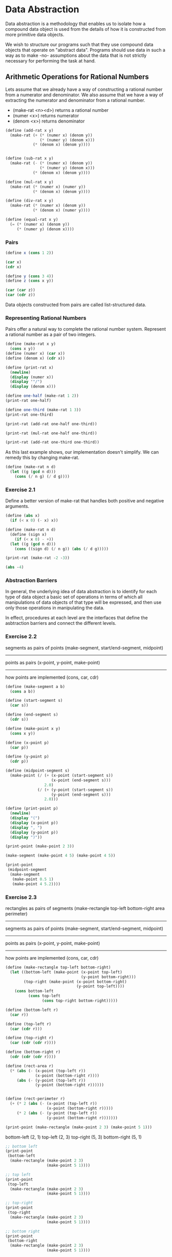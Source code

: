 * Data Abstraction
:PROPERTIES:
:header-args: :session scheme :results value
:END:

Data abstraction is a methodology that enables us to isolate how a compound data object is used from the details of how it is constructed from more primitive data objects.

We wish to structure our programs such that they use compound data objects that operate on "abstract data". Programs should use data in such a way as to make -no- assumptions about the data that is not strictly necessary for performing the task at hand. 

** Arithmetic Operations for Rational Numbers

Lets assume that we already have a way of constructing a rational number from a numerator and denominator. We also assume that we have a way of extracting the numerator and denominator from a rational number. 

- (make-rat <n><d>) returns a rational number 
- (numer <x>) returns numerator
- (denom <x>) returns denominator 


#+DOWNLOADED: /tmp/screenshot.png @ 2020-02-16 09:16:29
[[file:Data Abstraction/screenshot_2020-02-16_09-16-29.png]]

#+BEGIN_SRC scheme
(define (add-rat x y)
  (make-rat (+ (* (numer x) (denom y))
               (* (numer y) (denom x)))
            (* (denom x) (denom y))))


(define (sub-rat x y)
  (make-rat (- (* (numer x) (denom y))
               (* (numer y) (denom x)))
            (* (denom x) (denom y))))

(define (mul-rat x y)
  (make-rat (* (numer x) (numer y))
            (* (denom x) (denom y))))

(define (div-rat x y)
  (make-rat (* (numer x) (denom y))
            (* (denom x) (numer y))))

(define (equal-rat x y)
  (= (* (numer x) (denom y))
     (* (numer y) (denom x))))
#+END_SRC

#+RESULTS:
: #[constant 40 #x2]

*** Pairs

#+BEGIN_SRC scheme
(define x (cons 1 2))

(car x)
(cdr x)
#+END_SRC

#+RESULTS:

#+BEGIN_SRC scheme
(define y (cons 3 4))
(define z (cons x y))

(car (car z))
(car (cdr z))
#+END_SRC

#+RESULTS:

Data objects constructed from pairs are called list-structured data. 

*** Representing Rational Numbers

Pairs offer a natural way to complete the rational number system. Represent a rational number as a pair of two integers.

#+BEGIN_SRC scheme
(define (make-rat x y)
  (cons x y))
(define (numer x) (car x))
(define (denom x) (cdr x))

(define (print-rat x)
  (newline)
  (display (numer x))
  (display '"/")
  (display (denom x)))
#+END_SRC

#+RESULTS:

#+BEGIN_SRC scheme
(define one-half (make-rat 1 2))
(print-rat one-half)
#+END_SRC


#+BEGIN_SRC scheme
(define one-third (make-rat 1 3))
(print-rat one-third)
#+END_SRC

#+BEGIN_SRC scheme
(print-rat (add-rat one-half one-third))
#+END_SRC

#+BEGIN_SRC scheme
(print-rat (mul-rat one-half one-third))
#+END_SRC

#+BEGIN_SRC scheme
(print-rat (add-rat one-third one-third))
#+END_SRC

As this last example shows, our implementation doesn't simplify. We can remedy this by changing make-rat. 

#+BEGIN_SRC scheme
(define (make-rat n d)
  (let ((g (gcd n d)))
    (cons (/ n g) (/ d g))))
#+END_SRC

*** Exercise 2.1 

Define a better version of make-rat that handles both positive and negative arguments. 

#+BEGIN_SRC scheme
(define (abs x)
  (if (< x 0) (- x) x))

(define (make-rat n d)
  (define (sign x)
    (if (< x 0) - +))
  (let ((g (gcd n d)))
    (cons ((sign d) (/ n g)) (abs (/ d g)))))
#+END_SRC

#+BEGIN_SRC scheme :results output
(print-rat (make-rat -2 -3))
#+END_SRC

#+RESULTS:
: 
: 2/3

#+BEGIN_SRC scheme
(abs -4)
#+END_SRC

#+RESULTS:
: 4

*** Abstraction Barriers 


#+DOWNLOADED: /tmp/screenshot.png @ 2020-02-17 17:08:00
[[file:Data Abstraction/screenshot_2020-02-17_17-08-00.png]]

In general, the underlying idea of data abstraction is to identify for each type of data object a basic set of operations in terms of which all manipulations of data objects of that type will be expressed, and then use only those operations in manipulating the data. 

In effect, procedures at each level are the interfaces that define the asbtraction barriers and connect the different levels. 

*** Exercise 2.2 

segments as pairs of points (make-segment, start/end-segment, midpoint)
------------------
points as pairs (x-point, y-point, make-point)
------------------
how points are implemented (cons, car, cdr)

#+BEGIN_SRC scheme
(define (make-segment a b)
  (cons a b))

(define (start-segment s)
  (car s))

(define (end-segment s)
  (cdr s))

(define (make-point x y)
  (cons x y))

(define (x-point p)
  (car p))

(define (y-point p)
  (cdr p))

(define (midpoint-segment s)
  (make-point (/ (+ (x-point (start-segment s))
                    (x-point (end-segment s)))
                 2.0)
              (/ (+ (y-point (start-segment s))
                    (y-point (end-segment s)))
                 2.0)))

(define (print-point p)
  (newline)
  (display "(")
  (display (x-point p))
  (display ", ")
  (display (y-point p))
  (display ")"))
#+END_SRC

#+RESULTS:
: print-point

#+BEGIN_SRC scheme :results output
(print-point (make-point 2 3))
#+END_SRC

#+RESULTS:
: 
: (2, 3)

#+BEGIN_SRC scheme :results output
(make-segment (make-point 4 5) (make-point 4 5))
#+END_SRC

#+BEGIN_SRC scheme :results output
(print-point
 (midpoint-segment
  (make-segment
   (make-point 0.5 1)
   (make-point 4 5.2))))
#+END_SRC

*** Exercise 2.3 

rectangles as pairs of segments (make-rectangle top-left bottom-right area perimeter)
------------------
segments as pairs of points (make-segment, start/end-segment, midpoint)
------------------
points as pairs (x-point, y-point, make-point)
------------------
how points are implemented (cons, car, cdr)


#+BEGIN_SRC scheme
(define (make-rectangle top-left bottom-right)
  (let ((bottom-left (make-point (x-point top-left) 
                                 (y-point bottom-right)))
        (top-right (make-point (x-point bottom-right)
                               (y-point top-left))))
    (cons bottom-left
          (cons top-left
                (cons top-right bottom-right)))))
  
(define (bottom-left r)
  (car r))

(define (top-left r)
  (car (cdr r)))

(define (top-right r)
  (car (cdr (cdr r))))

(define (bottom-right r)
  (cdr (cdr (cdr r))))

(define (rect-area r)
  (* (abs (- (x-point (top-left r))
             (x-point (bottom-right r))))
     (abs (- (y-point (top-left r))
             (y-point (bottom-right r))))))


(define (rect-perimeter r)
  (+ (* 2 (abs (- (x-point (top-left r))
                  (x-point (bottom-right r)))))
     (* 2 (abs (- (y-point (top-left r))
                  (y-point (bottom-right r)))))))
#+END_SRC

#+BEGIN_SRC scheme :results output
(print-point (make-rectangle (make-point 2 3) (make-point 5 1)))
#+END_SRC

#+RESULTS:
: 
: ((2 . 1), ((2 . 3) (5 . 3) 5 . 1))

bottom-left (2, 1)
top-left (2, 3)
top-right (5, 3)
bottom-right (5, 1)

#+BEGIN_SRC scheme :results output
;; bottom left
(print-point
 (bottom-left
  (make-rectangle (make-point 2 3)
                  (make-point 5 1))))
#+END_SRC

#+RESULTS:
: 
: (2, 1)

#+BEGIN_SRC scheme :results output
;; top left
(print-point
 (top-left
  (make-rectangle (make-point 2 3)
                  (make-point 5 1))))
#+END_SRC

#+RESULTS:
: 
: (2, 3)

#+BEGIN_SRC scheme :results output
;; top-right 
(print-point
 (top-right
  (make-rectangle (make-point 2 3)
                  (make-point 5 1))))
#+END_SRC

#+RESULTS:
: 
: (5, 3)

#+BEGIN_SRC scheme :results output
;; bottom right
(print-point
 (bottom-right
  (make-rectangle (make-point 2 3)
                  (make-point 5 1))))
#+END_SRC

#+RESULTS:
: 
: (5, 1)

#+BEGIN_SRC scheme
(rect-area
 (make-rectangle (make-point 2 3)
                 (make-point 5 1)))
#+END_SRC

#+RESULTS:
: 6

#+BEGIN_SRC scheme
(rect-perimeter
 (make-rectangle (make-point 2 3)
                 (make-point 5 1)))
#+END_SRC

#+RESULTS:
: 10

*** What is meant by data?

In general, we can think of data as defined by some collection of selectors and constructors, together with specified conditions that these procedures must fulfill in order to be a valid representation. 

#+BEGIN_SRC scheme
(define (cons x y)
  (define (dispatch m)
    (cond ((= m 0) x)
          ((= m 1) y)
          (else (error "Argument not 0 or 1: CONS" m))))
  dispatch)

(define (car z) (z 0))
(define (cdr z) (z 1))
#+END_SRC

#+RESULTS:
: cdr

#+BEGIN_SRC scheme
(cdr (cons 1 2))
#+END_SRC

#+RESULTS:
: 2

This example demonstrates that the ability to manipulate procedures as objects automatically provides the ability to represent compound data. This style of programming is often called message passing.

*** Exercise 2.4 

#+BEGIN_SRC scheme
(define (cons x y)
  (lambda (m) (m x y)))

(define (car z)
  (z (lambda (p q) p)))

(define (cdr z)
  (z (lambda (p q) q)))
#+END_SRC

#+RESULTS:
: cdr

#+BEGIN_SRC scheme
(car (cons 5 6))
(cdr (cons 5 6))
#+END_SRC

#+RESULTS:
: 6

#+BEGIN_SRC scheme
;;(car (cons 5 6))
((cons 5 6) (lambda (p q) p))
((lambda (m) (m 5 6)) (lambda (p q) p))
((lambda ((lambda (p q) p)) ((lambda (p q) p) 5 6)))
((lambda ((lambda (p q) p)) ((lambda (5 6) 5) 5 6)))
((lambda ((lambda (p q) p)) 5))
#+END_SRC

*** Exercise 2.5 

I'm not sure I understand the question entirely. It seems to me that every non negative integer can not be represented as 2^a3^b. Consider 5, or 10. 

#+BEGIN_SRC scheme
(define (largest-power a i)
  (if (= (remainder i a) 0)
      (+ 1 (largest-power a (/ i a)))
      0))

(define (car i)
  (largest-power 2 i))

(define (cdr i)
  (largest-power 3 i))
#+END_SRC

#+RESULTS:
: #[constant 40 #x2]

#+BEGIN_SRC scheme
(largest-power 2 64)
#+END_SRC

#+RESULTS:
: 6

#+BEGIN_SRC scheme
(largest-power 3 36)
#+END_SRC

#+RESULTS:
: 2

*** Exercise 2.6 

#+BEGIN_SRC scheme
(define zero (lambda (f)
               (lambda (x) x)))

(define (add-1 n)
  (lambda (f)
    (lambda (x)
      (f ((n f) x)))))
#+END_SRC

Define one and two directly. 

one 

#+BEGIN_SRC scheme
(add-1 zero)

(lambda (f)
  (lambda (x)
    (f ((zero f) x))))

(lambda (f)
  (lambda (x)
    (f (((lambda (f)
           (lambda (x) x)) f) x))))

; zero is the function that returns its arg given a function f
(lambda (f)
  (lambda (x)
    (f x)))
#+END_SRC

two 

#+BEGIN_SRC scheme
(add-1 one)

(add-1 (lambda (f)
         (lambda (x)
           (f x))))

(lambda (f)
  (lambda (x)
    (f (((lambda (f)
           (lambda (x)
             (f x))) f) x))))

(lambda (f)
  (lambda (x)
    (f (f x))))
#+END_SRC

Essentially, we are nested our functions in tandem with the number.

So n would look like

#+BEGIN_SRC scheme
(lambda (f)
  (lambda (x)
    (f ( f ( f ( ...(n-5 times)... (f (f x))))))))
#+END_SRC

*** Extended Exercise: Interval Arithmetic

#+BEGIN_SRC scheme
(define (add-interval x y)
  (make-interval (+ (lower-bound x)
                    (lower-bound y))
                 (+ (upper-bound x)
                    (upper-bound y))))

(define (mul-interval x y)
  (let ((p1 (* (lower-bound x)
               (lower-bound y)))
        (p2 (* (lower-bound x)
               (upper-bound y)))
        (p3 (* (upper-bound x)
               (lower-bound y)))
        (p4 (* (upper-bound x)
               (upper-bound y))))
    (make-interval (min p1 p2 p3 p4)
                   (max p1 p2 p3 p4))))

(define (div-interval x y)
  (mul-interval x
                (make-interval (/ 1.0 (upper-bound y))
                               (/ 1.0 (lower-bound y)))))
#+END_SRC

**** Exercise 2.7

Define selectors upper-bound and lower-bound to complete the implementation. 

#+BEGIN_SRC scheme
(define (make-interval a b)
  (cons a b))

(define (upper-bound i)
  (max (car i)
       (cdr i)))

(define (lower-bound i)
  (min (car i)
       (cdr i)))
#+END_SRC

**** Exercise 2.8 

Describe how the difference of two intervals may be computed. Define a corresponding subtraction procedure called sub-interval

#+BEGIN_SRC scheme
(define (sub-interval a b)
  (make-interval (- (max (lower-bound a)
                         (lower-bound b))
                    (min (lower-bound a)
                         (lower-bound b)))
                 (- (max (upper-bound a)
                         (upper-bound b))
                    (min (upper-bound a)
                         (upper-bound b)))))
#+END_SRC

(5, 3) - (2, 1)

(4, 1)

